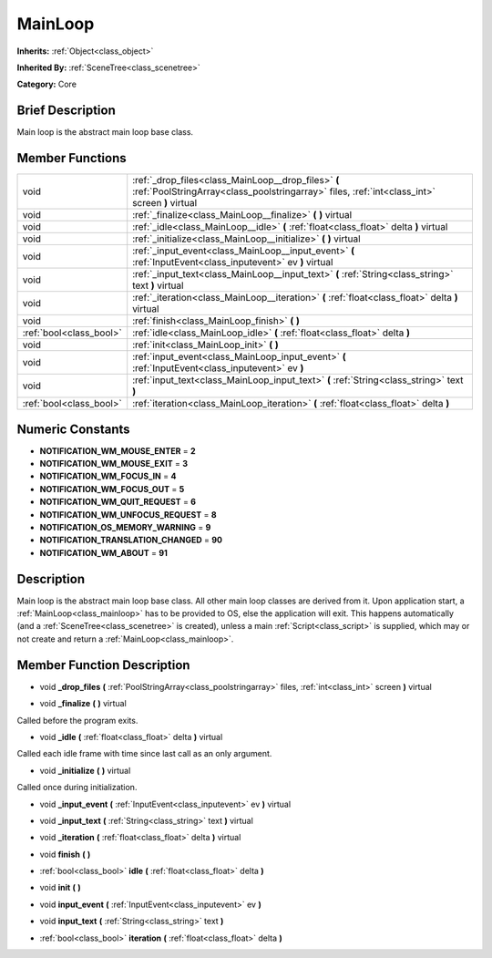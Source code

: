 .. Generated automatically by doc/tools/makerst.py in Godot's source tree.
.. DO NOT EDIT THIS FILE, but the MainLoop.xml source instead.
.. The source is found in doc/classes or modules/<name>/doc_classes.

.. _class_MainLoop:

MainLoop
========

**Inherits:** :ref:`Object<class_object>`

**Inherited By:** :ref:`SceneTree<class_scenetree>`

**Category:** Core

Brief Description
-----------------

Main loop is the abstract main loop base class.

Member Functions
----------------

+--------------------------+--------------------------------------------------------------------------------------------------------------------------------------------------------+
| void                     | :ref:`_drop_files<class_MainLoop__drop_files>`  **(** :ref:`PoolStringArray<class_poolstringarray>` files, :ref:`int<class_int>` screen  **)** virtual |
+--------------------------+--------------------------------------------------------------------------------------------------------------------------------------------------------+
| void                     | :ref:`_finalize<class_MainLoop__finalize>`  **(** **)** virtual                                                                                        |
+--------------------------+--------------------------------------------------------------------------------------------------------------------------------------------------------+
| void                     | :ref:`_idle<class_MainLoop__idle>`  **(** :ref:`float<class_float>` delta  **)** virtual                                                               |
+--------------------------+--------------------------------------------------------------------------------------------------------------------------------------------------------+
| void                     | :ref:`_initialize<class_MainLoop__initialize>`  **(** **)** virtual                                                                                    |
+--------------------------+--------------------------------------------------------------------------------------------------------------------------------------------------------+
| void                     | :ref:`_input_event<class_MainLoop__input_event>`  **(** :ref:`InputEvent<class_inputevent>` ev  **)** virtual                                          |
+--------------------------+--------------------------------------------------------------------------------------------------------------------------------------------------------+
| void                     | :ref:`_input_text<class_MainLoop__input_text>`  **(** :ref:`String<class_string>` text  **)** virtual                                                  |
+--------------------------+--------------------------------------------------------------------------------------------------------------------------------------------------------+
| void                     | :ref:`_iteration<class_MainLoop__iteration>`  **(** :ref:`float<class_float>` delta  **)** virtual                                                     |
+--------------------------+--------------------------------------------------------------------------------------------------------------------------------------------------------+
| void                     | :ref:`finish<class_MainLoop_finish>`  **(** **)**                                                                                                      |
+--------------------------+--------------------------------------------------------------------------------------------------------------------------------------------------------+
| :ref:`bool<class_bool>`  | :ref:`idle<class_MainLoop_idle>`  **(** :ref:`float<class_float>` delta  **)**                                                                         |
+--------------------------+--------------------------------------------------------------------------------------------------------------------------------------------------------+
| void                     | :ref:`init<class_MainLoop_init>`  **(** **)**                                                                                                          |
+--------------------------+--------------------------------------------------------------------------------------------------------------------------------------------------------+
| void                     | :ref:`input_event<class_MainLoop_input_event>`  **(** :ref:`InputEvent<class_inputevent>` ev  **)**                                                    |
+--------------------------+--------------------------------------------------------------------------------------------------------------------------------------------------------+
| void                     | :ref:`input_text<class_MainLoop_input_text>`  **(** :ref:`String<class_string>` text  **)**                                                            |
+--------------------------+--------------------------------------------------------------------------------------------------------------------------------------------------------+
| :ref:`bool<class_bool>`  | :ref:`iteration<class_MainLoop_iteration>`  **(** :ref:`float<class_float>` delta  **)**                                                               |
+--------------------------+--------------------------------------------------------------------------------------------------------------------------------------------------------+

Numeric Constants
-----------------

- **NOTIFICATION_WM_MOUSE_ENTER** = **2**
- **NOTIFICATION_WM_MOUSE_EXIT** = **3**
- **NOTIFICATION_WM_FOCUS_IN** = **4**
- **NOTIFICATION_WM_FOCUS_OUT** = **5**
- **NOTIFICATION_WM_QUIT_REQUEST** = **6**
- **NOTIFICATION_WM_UNFOCUS_REQUEST** = **8**
- **NOTIFICATION_OS_MEMORY_WARNING** = **9**
- **NOTIFICATION_TRANSLATION_CHANGED** = **90**
- **NOTIFICATION_WM_ABOUT** = **91**

Description
-----------

Main loop is the abstract main loop base class. All other main loop classes are derived from it. Upon application start, a :ref:`MainLoop<class_mainloop>` has to be provided to OS, else the application will exit. This happens automatically (and a :ref:`SceneTree<class_scenetree>` is created), unless a main :ref:`Script<class_script>` is supplied, which may or not create and return a :ref:`MainLoop<class_mainloop>`.

Member Function Description
---------------------------

.. _class_MainLoop__drop_files:

- void  **_drop_files**  **(** :ref:`PoolStringArray<class_poolstringarray>` files, :ref:`int<class_int>` screen  **)** virtual

.. _class_MainLoop__finalize:

- void  **_finalize**  **(** **)** virtual

Called before the program exits.

.. _class_MainLoop__idle:

- void  **_idle**  **(** :ref:`float<class_float>` delta  **)** virtual

Called each idle frame with time since last call as an only argument.

.. _class_MainLoop__initialize:

- void  **_initialize**  **(** **)** virtual

Called once during initialization.

.. _class_MainLoop__input_event:

- void  **_input_event**  **(** :ref:`InputEvent<class_inputevent>` ev  **)** virtual

.. _class_MainLoop__input_text:

- void  **_input_text**  **(** :ref:`String<class_string>` text  **)** virtual

.. _class_MainLoop__iteration:

- void  **_iteration**  **(** :ref:`float<class_float>` delta  **)** virtual

.. _class_MainLoop_finish:

- void  **finish**  **(** **)**

.. _class_MainLoop_idle:

- :ref:`bool<class_bool>`  **idle**  **(** :ref:`float<class_float>` delta  **)**

.. _class_MainLoop_init:

- void  **init**  **(** **)**

.. _class_MainLoop_input_event:

- void  **input_event**  **(** :ref:`InputEvent<class_inputevent>` ev  **)**

.. _class_MainLoop_input_text:

- void  **input_text**  **(** :ref:`String<class_string>` text  **)**

.. _class_MainLoop_iteration:

- :ref:`bool<class_bool>`  **iteration**  **(** :ref:`float<class_float>` delta  **)**


